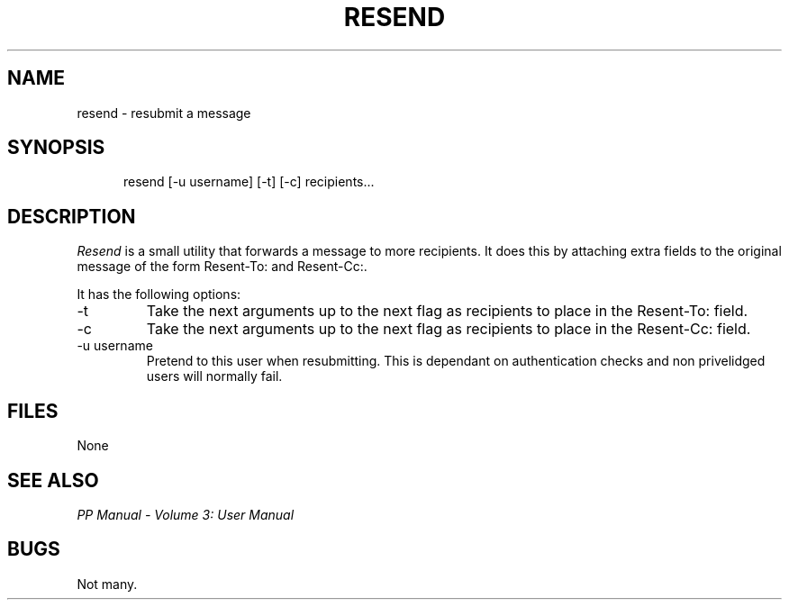.TH RESEND 1
.\" @(#) $Header: /xtel/pp/pp-beta/man/man1/RCS/resend.1,v 6.0 1991/12/18 20:43:41 jpo Rel $
.\"
.\" $Log: resend.1,v $
.\" Revision 6.0  1991/12/18  20:43:41  jpo
.\" Release 6.0
.\"
.\"
.\"
.SH NAME
resend \- resubmit a message
.SH SYNOPSIS
.in +.5i
.ti -.5i
resend \%[\-u\ username] \%[\-t] \%[\-c] \%recipients...
.in -.5i
.SH DESCRIPTION
.I Resend
is a small utility that forwards a message to more recipients. It does
this by attaching extra fields to the original message of the form
Resent-To: and Resent-Cc:.
.PP
It has the following options:
.TP
\-t
Take the next arguments up to the next flag as recipients to place in
the Resent-To: field.
.TP
\-c
Take the next arguments up to the next flag as recipients to place in
the Resent-Cc: field.
.TP
\-u\ username
Pretend to this user when resubmitting. This is dependant on
authentication checks and non privelidged users will normally fail.
.SH FILES
None
.SH "SEE ALSO"
\fIPP Manual \- Volume 3: User Manual\fP
.SH "BUGS"
Not many.
